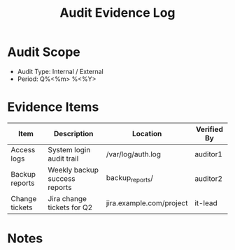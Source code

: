 #+TITLE: Audit Evidence Log
#+FILETAGS: :audit:evidence:

* Audit Scope
- Audit Type: Internal / External
- Period: Q%<%m> %<%Y>

* Evidence Items
| Item             | Description                        | Location                 | Verified By |
|------------------+------------------------------------+--------------------------+-------------|
| Access logs      | System login audit trail           | /var/log/auth.log        | auditor1    |
| Backup reports   | Weekly backup success reports      | backup_reports/          | auditor2    |
| Change tickets   | Jira change tickets for Q2         | jira.example.com/project | it-lead     |

* Notes